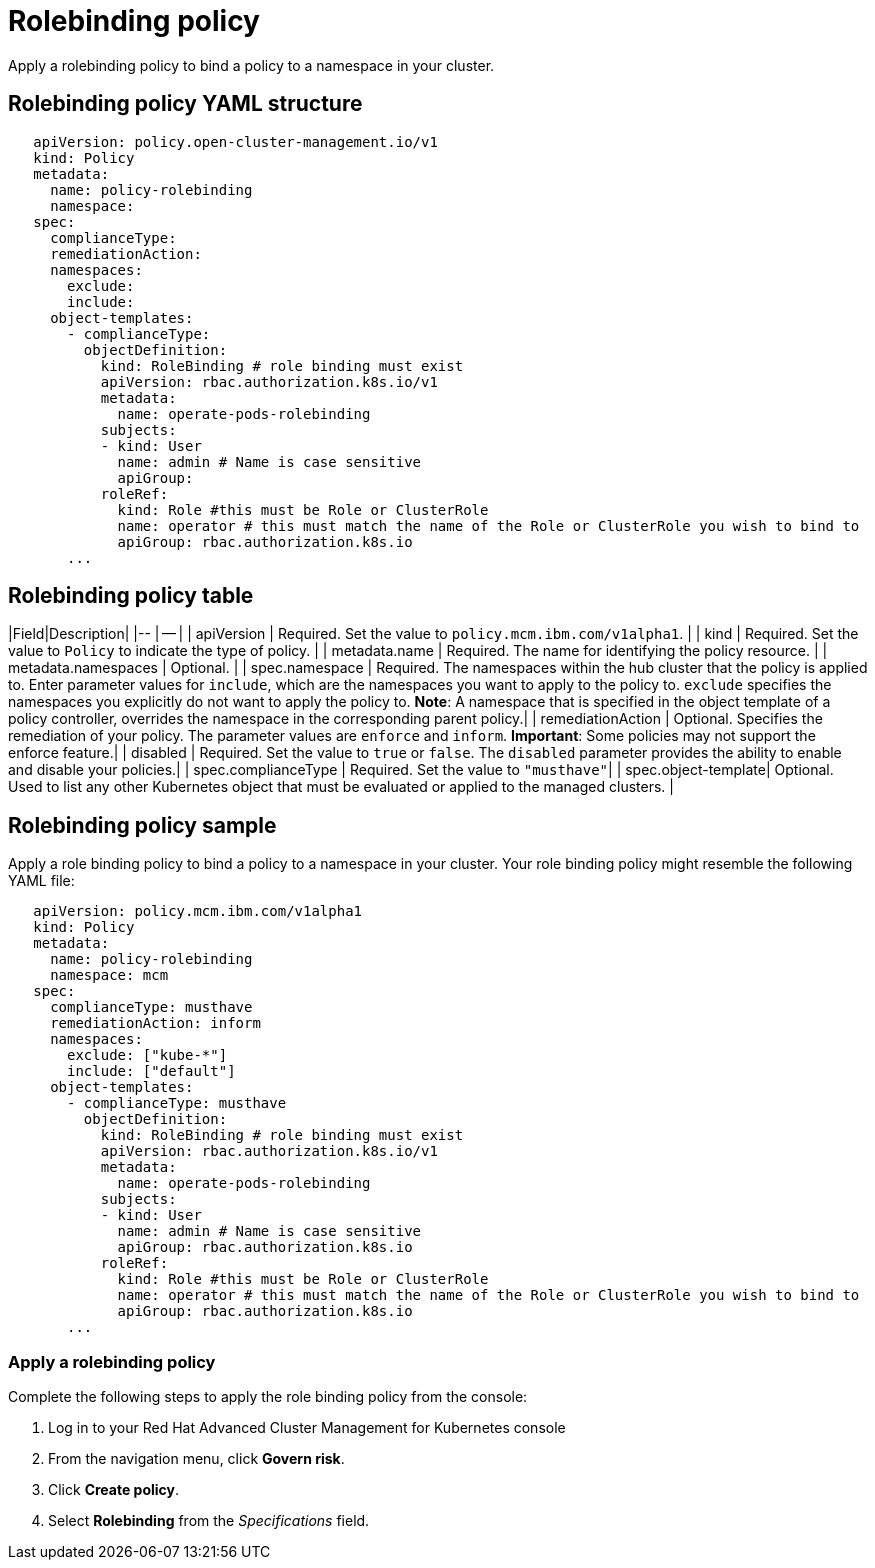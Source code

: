 [#rolebinding-policy]
= Rolebinding policy

Apply a rolebinding policy to bind a policy to a namespace in your cluster.

[#rolebinding-policy-yaml-structure]
== Rolebinding policy YAML structure

[source,yaml]
----
   apiVersion: policy.open-cluster-management.io/v1
   kind: Policy
   metadata:
     name: policy-rolebinding
     namespace:
   spec:
     complianceType:
     remediationAction:
     namespaces:
       exclude:
       include:
     object-templates:
       - complianceType:
         objectDefinition:
           kind: RoleBinding # role binding must exist
           apiVersion: rbac.authorization.k8s.io/v1
           metadata:
             name: operate-pods-rolebinding
           subjects:
           - kind: User
             name: admin # Name is case sensitive
             apiGroup:
           roleRef:
             kind: Role #this must be Role or ClusterRole
             name: operator # this must match the name of the Role or ClusterRole you wish to bind to
             apiGroup: rbac.authorization.k8s.io
       ...
----

[#rolebinding-policy-table]
== Rolebinding policy table

// place holder until i update the table with the appropriate parameters

|Field|Description| |-- | -- | | apiVersion | Required.
Set the value to `policy.mcm.ibm.com/v1alpha1`.
// current place holder until this info is updated
| | kind | Required.
Set the value to `Policy` to indicate the type of policy.
| | metadata.name | Required.
The name for identifying the policy resource.
| | metadata.namespaces | Optional.
| | spec.namespace | Required.
The namespaces within the hub cluster that the policy is applied to.
Enter parameter values for `include`, which are the namespaces you want to apply to the policy to.
`exclude` specifies the namespaces you explicitly do not want to apply the policy to.
*Note*: A namespace that is specified in the object template of a policy controller, overrides the namespace in the corresponding parent policy.| | remediationAction | Optional.
Specifies the remediation of your policy.
The parameter values are `enforce` and `inform`.
*Important*: Some policies may not support the enforce feature.| | disabled | Required.
Set the value to `true` or `false`.
The `disabled` parameter provides the ability to enable and disable your policies.| | spec.complianceType | Required.
Set the value to `"musthave"`| | spec.object-template| Optional.
Used to list any other Kubernetes object that must be evaluated or applied to the managed clusters.
|

[#rolebinding-policy-sample]
== Rolebinding policy sample

Apply a role binding policy to bind a policy to a namespace in your cluster.
Your role binding policy might resemble the following YAML file:

[source,yaml]
----
   apiVersion: policy.mcm.ibm.com/v1alpha1
   kind: Policy
   metadata:
     name: policy-rolebinding
     namespace: mcm
   spec:
     complianceType: musthave
     remediationAction: inform
     namespaces:
       exclude: ["kube-*"]
       include: ["default"]
     object-templates:
       - complianceType: musthave
         objectDefinition:
           kind: RoleBinding # role binding must exist
           apiVersion: rbac.authorization.k8s.io/v1
           metadata:
             name: operate-pods-rolebinding
           subjects:
           - kind: User
             name: admin # Name is case sensitive
             apiGroup: rbac.authorization.k8s.io
           roleRef:
             kind: Role #this must be Role or ClusterRole
             name: operator # this must match the name of the Role or ClusterRole you wish to bind to
             apiGroup: rbac.authorization.k8s.io
       ...
----

// the following section will be moved to the task page create_rb_pol.md when it is created

[#apply-a-rolebinding-policy]
=== Apply a rolebinding policy

Complete the following steps to apply the role binding policy from the console:

. Log in to your Red Hat Advanced Cluster Management for Kubernetes console
. From the navigation menu, click *Govern risk*.
. Click *Create policy*.
. Select *Rolebinding* from the _Specifications_ field.
